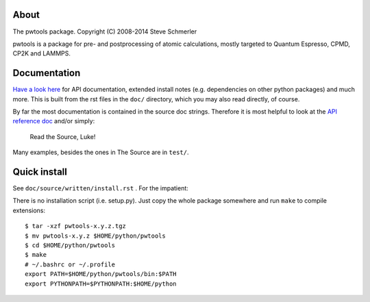 About
-----
The pwtools package. Copyright (C) 2008-2014 Steve Schmerler 

pwtools is a package for pre- and postprocessing of atomic calculations, mostly
targeted to Quantum Espresso, CPMD, CP2K and LAMMPS.

Documentation
-------------
`Have a look here <http://elcorto.bitbucket.org/pwtools>`_ for API
documentation, extended install notes (e.g. dependencies on other python
packages) and much more. This is built from the rst files in the ``doc/``
directory, which you may also read directly, of course.

By far the most documentation is contained in the source doc strings. Therefore
it is most helpful to look at the `API reference doc`_ and/or simply:

    Read the Source, Luke!

Many examples, besides the ones in The Source are in ``test/``.

Quick install
-------------
See ``doc/source/written/install.rst`` . For the impatient:

There is no installation script (i.e. setup.py). Just copy the whole package
somewhere and run ``make`` to compile extensions::

    $ tar -xzf pwtools-x.y.z.tgz
    $ mv pwtools-x.y.z $HOME/python/pwtools
    $ cd $HOME/python/pwtools
    $ make
    # ~/.bashrc or ~/.profile
    export PATH=$HOME/python/pwtools/bin:$PATH
    export PYTHONPATH=$PYTHONPATH:$HOME/python

.. _API reference doc: http://elcorto.bitbucket.org/pwtools/generated/api/index.html
